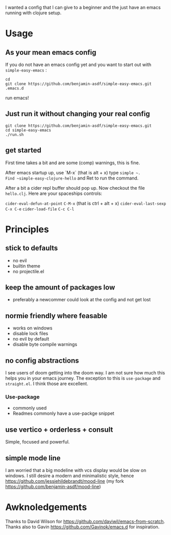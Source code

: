 I wanted a config that I can give to a beginner and the just have an
emacs running with clojure setup.

* Usage

** As your mean emacs config

If you do not have an emacs config yet and you want to start out with
=simple-easy-emacs= :


#+begin_src shell
  cd
  git clone https://github.com/benjamin-asdf/simple-easy-emacs.git .emacs.d
#+end_src

run emacs!

** Just run it without changing your real config

#+begin_src shell
  git clone https://github.com/benjamin-asdf/simple-easy-emacs.git
  cd simple-easy-emacs
  ./run.sh
#+end_src

** get started

First time takes a bit and are some (comp) warnings, this is fine.

After emacs startup up, use `M-x` (that is alt + x) type ~simple ~.
Find ~simple-easy-clojure-hello~ and Ret to run the command.

After a bit a cider repl buffer should pop up.
Now checkout the file =hello.clj=.
Here are your spaceships controls:

~cider-eval-defun-at-point~ ~C-M-x~ (that is ctrl + alt + x)
~cider-eval-last-sexp~ ~C-x C-e~
~cider-load-file~ ~C-c C-l~

* Principles

** stick to defaults
- no evil
- builtin theme
- no projectile.el

** keep the amount of packages low
- preferably a newcommer could look at the config and not get lost

** normie friendly where feasable
- works on windows
- disable lock files
- no evil by default
- disable byte compile warnings

** no config abstractions

I see users of doom getting into the doom way. I am not sure how much this helps you in your emacs journey.
The exception to this is ~use-package~ and ~straight.el~. I think those are excellent.

*** Use-package
- commonly used
- Readmes commonly have a use-packge snippet

** use vertico + orderless + consult
Simple, focused and powerful.

** simple mode line
I am worried that a big modeline with vcs display would be slow on windows.
I still desire a modern and minimalistic style, hence
https://github.com/jessiehildebrandt/mood-line (my fork https://github.com/benjamin-asdf/mood-line)

* Awknoledgements

Thanks to David Wilson for https://github.com/daviwil/emacs-from-scratch.
Thanks also to Gavin https://github.com/Gavinok/emacs.d for inspiration.
